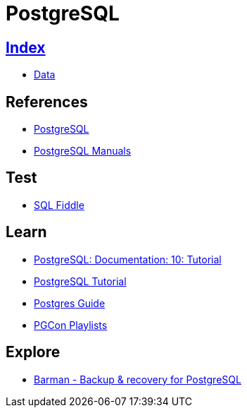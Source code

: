 = PostgreSQL

== link:../index.adoc[Index]

- link:index.adoc[Data]

== References

- link:https://www.postgresql.org/[PostgreSQL]
- link:https://www.postgresql.org/docs/manuals/[PostgreSQL Manuals]

== Test

- link:http://sqlfiddle.com/#!15[SQL Fiddle]

== Learn

- link:https://www.postgresql.org/docs/10/static/tutorial.html[PostgreSQL: Documentation: 10: Tutorial]
- link:http://www.postgresqltutorial.com/[PostgreSQL Tutorial]
- link:http://postgresguide.com/[Postgres Guide]
- link:https://www.youtube.com/channel/UCer4R0y7DrLsOXo-bI71O6A/playlists[PGCon Playlists]

== Explore

- link:http://www.pgbarman.org/[Barman - Backup & recovery for PostgreSQL]
